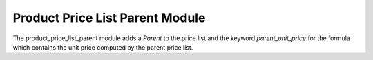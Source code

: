 Product Price List Parent Module
################################

The product_price_list_parent module adds a *Parent* to the price list and the
keyword `parent_unit_price` for the formula which contains the unit price
computed by the parent price list.


